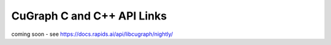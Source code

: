 CuGraph C and C++ API Links
===========================

coming soon - see https://docs.rapids.ai/api/libcugraph/nightly/